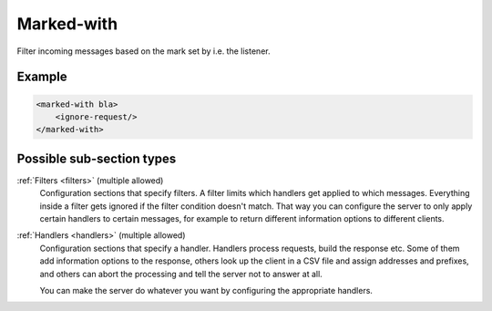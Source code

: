 .. _marked-with:

Marked-with
===========

Filter incoming messages based on the mark set by i.e. the listener.


Example
-------

.. code-block:: dhcpkitconf

    <marked-with bla>
        <ignore-request/>
    </marked-with>

Possible sub-section types
--------------------------

:ref:`Filters <filters>` (multiple allowed)
    Configuration sections that specify filters. A filter limits which handlers get applied to which messages.
    Everything inside a filter gets ignored if the filter condition doesn't match. That way you can configure
    the server to only apply certain handlers to certain messages, for example to return different information
    options to different clients.

:ref:`Handlers <handlers>` (multiple allowed)
    Configuration sections that specify a handler. Handlers process requests, build the response etc.
    Some of them add information options to the response, others look up the client in a CSV file
    and assign addresses and prefixes, and others can abort the processing and tell the server not to
    answer at all.

    You can make the server do whatever you want by configuring the appropriate handlers.

